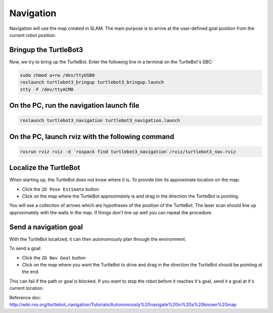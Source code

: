 Navigation
==========

Navigation will use the map created in SLAM. The main purpose is to arrive at the user-defined goal position from the current robot position.

Bringup the TurtleBot3
----------------------

Now, we try to bring up the TurtleBot. Enter the following line in a terminal on the TurtleBot's SBC:

.. code-block:: bash

  sudo chmod a+rw /dev/ttyUSB0
  roslaunch turtlebot3_bringup turtlebot3_bringup.launch
  stty -F /dev/ttyACM0

On the PC, run the navigation launch file
-----------------------------------------

.. code-block:: bash

  roslaunch turtlebot3_navigation turtlebot3_navigation.launch

On the PC, launch rviz with the following command
-------------------------------------------------

.. code-block:: bash

  rosrun rviz rviz -d `rospack find turtlebot3_navigation`/rviz/turtlebot3_nav.rviz

Localize the TurtleBot
----------------------

When starting up, the TurtleBot does not know where it is. To provide him its approximate location on the map:

- Click the ``2D Pose Estimate`` button
- Click on the map where the TurtleBot approximately is and drag in the direction the TurtleBot is pointing.

You will see a collection of arrows which are hypotheses of the position of the TurtleBot. The laser scan should line up approximately with the walls in the map. If things don't line up well you can repeat the procedure.

Send a navigation goal
----------------------

With the TurtleBot localized, it can then autonomously plan through the environment.

To send a goal:

- Click the ``2D Nav Goal`` button
- Click on the map where you want the TurtleBot to drive and drag in the direction the TurtleBot should be pointing at the end.

This can fail if the path or goal is blocked.
If you want to stop the robot before it reaches it's goal, send it a goal at it's current location.

.. raw:: html

  <iframe width="640" height="360" src="https://www.youtube.com/embed/o4yjNPKj3ps" frameborder="0" allowfullscreen></iframe>

Reference doc: http://wiki.ros.org/turtlebot_navigation/Tutorials/Autonomously%20navigate%20in%20a%20known%20map
